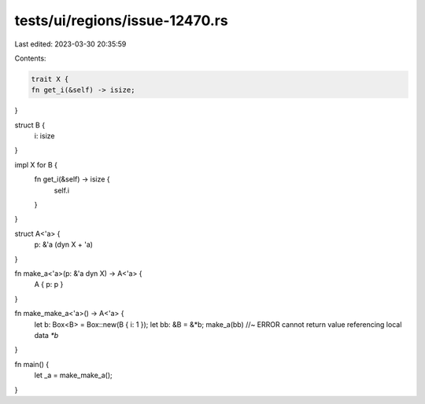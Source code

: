 tests/ui/regions/issue-12470.rs
===============================

Last edited: 2023-03-30 20:35:59

Contents:

.. code-block:: rs

    trait X {
    fn get_i(&self) -> isize;
}




struct B {
    i: isize
}

impl X for B {
    fn get_i(&self) -> isize {
        self.i
    }
}

struct A<'a> {
    p: &'a (dyn X + 'a)
}

fn make_a<'a>(p: &'a dyn X) -> A<'a> {
    A { p: p }
}

fn make_make_a<'a>() -> A<'a> {
    let b: Box<B> = Box::new(B { i: 1 });
    let bb: &B = &*b;
    make_a(bb)  //~ ERROR cannot return value referencing local data `*b`
}

fn main() {
    let _a = make_make_a();
}


